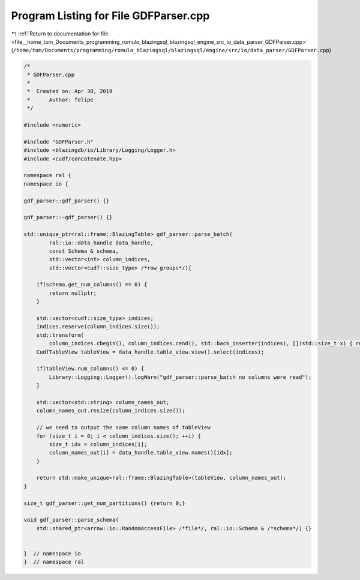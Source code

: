 
.. _program_listing_file__home_tom_Documents_programming_romulo_blazingsql_blazingsql_engine_src_io_data_parser_GDFParser.cpp:

Program Listing for File GDFParser.cpp
======================================

|exhale_lsh| :ref:`Return to documentation for file <file__home_tom_Documents_programming_romulo_blazingsql_blazingsql_engine_src_io_data_parser_GDFParser.cpp>` (``/home/tom/Documents/programming/romulo_blazingsql/blazingsql/engine/src/io/data_parser/GDFParser.cpp``)

.. |exhale_lsh| unicode:: U+021B0 .. UPWARDS ARROW WITH TIP LEFTWARDS

.. code-block:: cpp

   /*
    * GDFParser.cpp
    *
    *  Created on: Apr 30, 2019
    *      Author: felipe
    */
   
   #include <numeric>
   
   #include "GDFParser.h"
   #include <blazingdb/io/Library/Logging/Logger.h>
   #include <cudf/concatenate.hpp>
   
   namespace ral {
   namespace io {
   
   gdf_parser::gdf_parser() {}
   
   gdf_parser::~gdf_parser() {}
   
   std::unique_ptr<ral::frame::BlazingTable> gdf_parser::parse_batch(
           ral::io::data_handle data_handle,
           const Schema & schema,
           std::vector<int> column_indices,
           std::vector<cudf::size_type> /*row_groups*/){
   
       if(schema.get_num_columns() == 0) {
           return nullptr;
       }
   
       std::vector<cudf::size_type> indices;
       indices.reserve(column_indices.size());
       std::transform(
           column_indices.cbegin(), column_indices.cend(), std::back_inserter(indices), [](std::size_t x) { return x; });
       CudfTableView tableView = data_handle.table_view.view().select(indices);
   
       if(tableView.num_columns() <= 0) {
           Library::Logging::Logger().logWarn("gdf_parser::parse_batch no columns were read");
       }
   
       std::vector<std::string> column_names_out;
       column_names_out.resize(column_indices.size());
   
       // we need to output the same column names of tableView
       for (size_t i = 0; i < column_indices.size(); ++i) {
           size_t idx = column_indices[i];
           column_names_out[i] = data_handle.table_view.names()[idx];
       }
   
       return std::make_unique<ral::frame::BlazingTable>(tableView, column_names_out);
   }
   
   size_t gdf_parser::get_num_partitions() {return 0;}
   
   void gdf_parser::parse_schema(
       std::shared_ptr<arrow::io::RandomAccessFile> /*file*/, ral::io::Schema & /*schema*/) {}
   
   
   }  // namespace io
   }  // namespace ral
